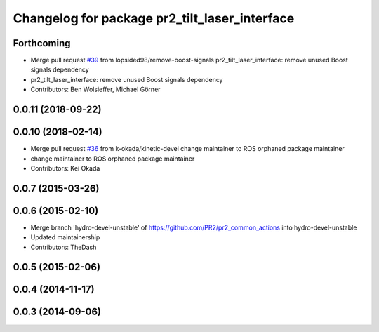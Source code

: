 ^^^^^^^^^^^^^^^^^^^^^^^^^^^^^^^^^^^^^^^^^^^^^^
Changelog for package pr2_tilt_laser_interface
^^^^^^^^^^^^^^^^^^^^^^^^^^^^^^^^^^^^^^^^^^^^^^

Forthcoming
-----------
* Merge pull request `#39 <https://github.com/PR2/pr2_common_actions//issues/39>`_ from lopsided98/remove-boost-signals
  pr2_tilt_laser_interface: remove unused Boost signals dependency
* pr2_tilt_laser_interface: remove unused Boost signals dependency
* Contributors: Ben Wolsieffer, Michael Görner

0.0.11 (2018-09-22)
-------------------

0.0.10 (2018-02-14)
-------------------
* Merge pull request `#36 <https://github.com/pr2/pr2_common_actions/issues/36>`_ from k-okada/kinetic-devel
  change maintainer to ROS orphaned package maintainer
* change maintainer to ROS orphaned package maintainer
* Contributors: Kei Okada

0.0.7 (2015-03-26)
------------------

0.0.6 (2015-02-10)
------------------
* Merge branch 'hydro-devel-unstable' of https://github.com/PR2/pr2_common_actions into hydro-devel-unstable
* Updated maintainership
* Contributors: TheDash

0.0.5 (2015-02-06)
------------------

0.0.4 (2014-11-17)
------------------

0.0.3 (2014-09-06)
------------------
